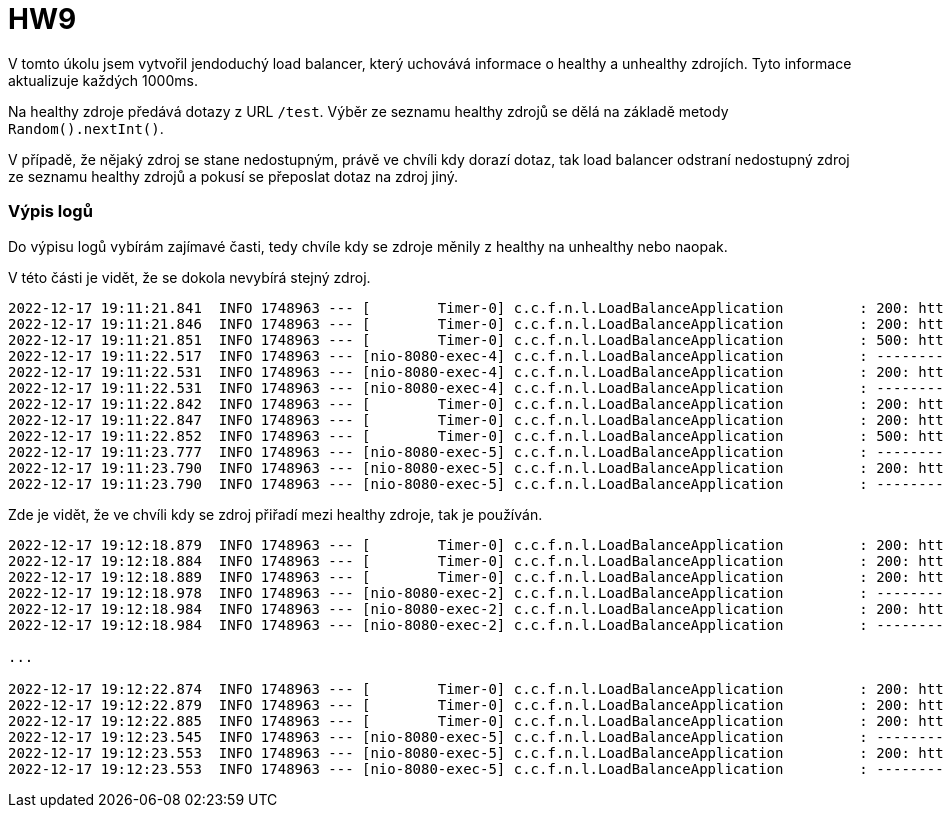 = HW9

V tomto úkolu jsem vytvořil jendoduchý load balancer, který uchovává informace o healthy a unhealthy zdrojích. Tyto informace aktualizuje každých 1000ms.

Na healthy zdroje předává dotazy z URL `/test`. Výběr ze seznamu healthy zdrojů se dělá na základě metody `Random().nextInt()`.

V případě, že nějaký zdroj se stane nedostupným, právě ve chvíli kdy dorazí dotaz, tak load balancer odstraní nedostupný zdroj ze seznamu healthy zdrojů a pokusí se přeposlat dotaz na zdroj jiný.

=== Výpis logů

Do výpisu logů vybírám zajímavé časti, tedy chvíle kdy se zdroje měnily z healthy na unhealthy nebo naopak.

V této části je vidět, že se dokola nevybírá stejný zdroj.
```
2022-12-17 19:11:21.841  INFO 1748963 --- [        Timer-0] c.c.f.n.l.LoadBalanceApplication         : 200: http://147.32.233.18:8888/MI-MDW-LastMinute1/list HEALTHY
2022-12-17 19:11:21.846  INFO 1748963 --- [        Timer-0] c.c.f.n.l.LoadBalanceApplication         : 200: http://147.32.233.18:8888/MI-MDW-LastMinute3/list HEALTHY
2022-12-17 19:11:21.851  INFO 1748963 --- [        Timer-0] c.c.f.n.l.LoadBalanceApplication         : 500: http://147.32.233.18:8888/MI-MDW-LastMinute2/list UNHEALTHY
2022-12-17 19:11:22.517  INFO 1748963 --- [nio-8080-exec-4] c.c.f.n.l.LoadBalanceApplication         : ----------------------------------------------------------
2022-12-17 19:11:22.531  INFO 1748963 --- [nio-8080-exec-4] c.c.f.n.l.LoadBalanceApplication         : 200: http://147.32.233.18:8888/MI-MDW-LastMinute3/list USED
2022-12-17 19:11:22.531  INFO 1748963 --- [nio-8080-exec-4] c.c.f.n.l.LoadBalanceApplication         : ----------------------------------------------------------
2022-12-17 19:11:22.842  INFO 1748963 --- [        Timer-0] c.c.f.n.l.LoadBalanceApplication         : 200: http://147.32.233.18:8888/MI-MDW-LastMinute1/list HEALTHY
2022-12-17 19:11:22.847  INFO 1748963 --- [        Timer-0] c.c.f.n.l.LoadBalanceApplication         : 200: http://147.32.233.18:8888/MI-MDW-LastMinute3/list HEALTHY
2022-12-17 19:11:22.852  INFO 1748963 --- [        Timer-0] c.c.f.n.l.LoadBalanceApplication         : 500: http://147.32.233.18:8888/MI-MDW-LastMinute2/list UNHEALTHY
2022-12-17 19:11:23.777  INFO 1748963 --- [nio-8080-exec-5] c.c.f.n.l.LoadBalanceApplication         : ----------------------------------------------------------
2022-12-17 19:11:23.790  INFO 1748963 --- [nio-8080-exec-5] c.c.f.n.l.LoadBalanceApplication         : 200: http://147.32.233.18:8888/MI-MDW-LastMinute1/list USED
2022-12-17 19:11:23.790  INFO 1748963 --- [nio-8080-exec-5] c.c.f.n.l.LoadBalanceApplication         : ----------------------------------------------------------
```

Zde je vidět, že ve chvíli kdy se zdroj přiřadí mezi healthy zdroje, tak je používán.
```
2022-12-17 19:12:18.879  INFO 1748963 --- [        Timer-0] c.c.f.n.l.LoadBalanceApplication         : 200: http://147.32.233.18:8888/MI-MDW-LastMinute1/list HEALTHY
2022-12-17 19:12:18.884  INFO 1748963 --- [        Timer-0] c.c.f.n.l.LoadBalanceApplication         : 200: http://147.32.233.18:8888/MI-MDW-LastMinute3/list HEALTHY
2022-12-17 19:12:18.889  INFO 1748963 --- [        Timer-0] c.c.f.n.l.LoadBalanceApplication         : 200: http://147.32.233.18:8888/MI-MDW-LastMinute2/list HEALTHY
2022-12-17 19:12:18.978  INFO 1748963 --- [nio-8080-exec-2] c.c.f.n.l.LoadBalanceApplication         : ----------------------------------------------------------
2022-12-17 19:12:18.984  INFO 1748963 --- [nio-8080-exec-2] c.c.f.n.l.LoadBalanceApplication         : 200: http://147.32.233.18:8888/MI-MDW-LastMinute3/list USED
2022-12-17 19:12:18.984  INFO 1748963 --- [nio-8080-exec-2] c.c.f.n.l.LoadBalanceApplication         : ----------------------------------------------------------

...

2022-12-17 19:12:22.874  INFO 1748963 --- [        Timer-0] c.c.f.n.l.LoadBalanceApplication         : 200: http://147.32.233.18:8888/MI-MDW-LastMinute1/list HEALTHY
2022-12-17 19:12:22.879  INFO 1748963 --- [        Timer-0] c.c.f.n.l.LoadBalanceApplication         : 200: http://147.32.233.18:8888/MI-MDW-LastMinute3/list HEALTHY
2022-12-17 19:12:22.885  INFO 1748963 --- [        Timer-0] c.c.f.n.l.LoadBalanceApplication         : 200: http://147.32.233.18:8888/MI-MDW-LastMinute2/list HEALTHY
2022-12-17 19:12:23.545  INFO 1748963 --- [nio-8080-exec-5] c.c.f.n.l.LoadBalanceApplication         : ----------------------------------------------------------
2022-12-17 19:12:23.553  INFO 1748963 --- [nio-8080-exec-5] c.c.f.n.l.LoadBalanceApplication         : 200: http://147.32.233.18:8888/MI-MDW-LastMinute2/list USED
2022-12-17 19:12:23.553  INFO 1748963 --- [nio-8080-exec-5] c.c.f.n.l.LoadBalanceApplication         : ----------------------------------------------------------
```